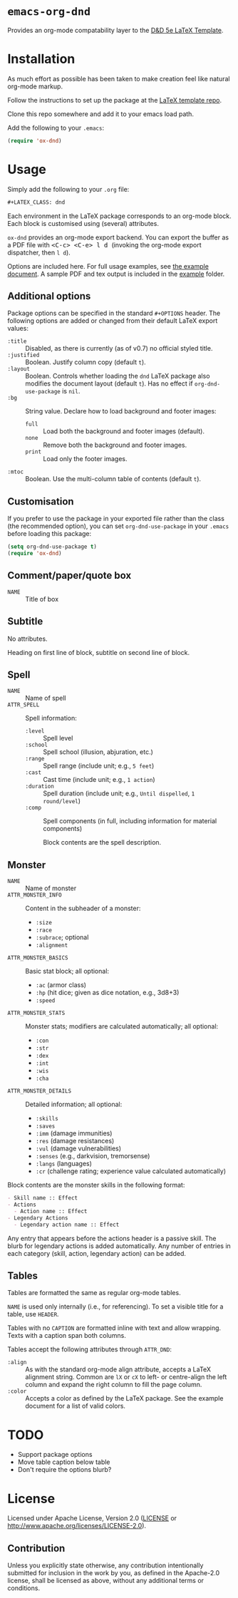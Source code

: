 * =emacs-org-dnd=

Provides an org-mode compatability layer to the
[[https://github.com/evanbergeron/DND-5e-LaTeX-Template][D&D 5e LaTeX
Template]].

* Installation

As much effort as possible has been taken to make creation feel like natural
org-mode markup.

Follow the instructions to set up the package at the
[[https://github.com/evanbergeron/DND-5e-LaTeX-Template][LaTeX template
repo]].

Clone this repo somewhere and add it to your emacs load path.

Add the following to your =.emacs=:

#+BEGIN_SRC emacs-lisp
  (require 'ox-dnd)
#+END_SRC

* Usage

Simply add the following to your =.org= file:

#+BEGIN_SRC org
    ,#+LATEX_CLASS: dnd
#+END_SRC

Each environment in the LaTeX package corresponds to an org-mode block. Each
block is customised using (several) attributes.

=ox-dnd= provides an org-mode export backend. You can export the buffer as
a PDF file with @@html:<kbd>@@ <C-c> <C-e> l d @@html:</kbd>@@ (invoking
the org-mode export dispatcher, then =l d=).

Options are included here. For full usage examples, see
[[file:example/example.org][the example document]]. A sample PDF and tex
output is included in the [[./example][example]] folder.

** Additional options

Package options can be specified in the standard =#+OPTIONS= header. The following options are added or changed from their default LaTeX export values:

- =:title= :: Disabled, as there is currently (as of v0.7) no official styled title.
- =:justified= :: Boolean. Justify column copy (default =t=).
- =:layout= :: Boolean. Controls whether loading the =dnd= LaTeX package also modifies the document layout (default =t=). Has no effect if =org-dnd-use-package= is =nil=.
- =:bg= :: String value. Declare how to load background and footer images:
  - =full= :: Load both the background and footer images (default).
  - =none= :: Remove both the background and footer images.
  - =print= :: Load only the footer images.
- =:mtoc= :: Boolean. Use the multi-column table of contents (default =t=).

** Customisation

If you prefer to use the package in your exported file rather than the class (the recommended option), you can set =org-dnd-use-package= in your =.emacs= before loading this package:

#+begin_src emacs-lisp
  (setq org-dnd-use-package t)
  (require 'ox-dnd)
#+end_src

** Comment/paper/quote box

- =NAME= :: Title of box

** Subtitle

No attributes.

Heading on first line of block, subtitle on second line of block.

** Spell

- =NAME= :: Name of spell
- =ATTR_SPELL= :: Spell information:
  - =:level= :: Spell level
  - =:school= :: Spell school (illusion, abjuration, etc.)
  - =:range= :: Spell range (include unit; e.g., =5 feet=)
  - =:cast= :: Cast time (include unit; e.g., =1 action=)
  - =:duration= :: Spell duration (include unit; e.g., =Until dispelled=,
    =1 round/level=)
  - =:comp= :: Spell components (in full, including information for
    material components)

    Block contents are the spell description.

** Monster

- =NAME= :: Name of monster
- =ATTR_MONSTER_INFO= :: Content in the subheader of a monster:
  - =:size=
  - =:race=
  - =:subrace=; optional
  - =:alignment=
- =ATTR_MONSTER_BASICS= :: Basic stat block; all optional:
  - =:ac= (armor class)
  - =:hp= (hit dice; given as dice notation, e.g., 3d8+3)
  - =:speed=
- =ATTR_MONSTER_STATS= :: Monster stats; modifiers are calculated
  automatically; all optional:
  - =:con=
  - =:str=
  - =:dex=
  - =:int=
  - =:wis=
  - =:cha=
- =ATTR_MONSTER_DETAILS= :: Detailed information; all optional:
  - =:skills=
  - =:saves=
  - =:imm= (damage immunities)
  - =:res= (damage resistances)
  - =:vul= (damage vulnerabilities)
  - =:senses= (e.g., darkvision, tremorsense)
  - =:langs= (languages)
  - =:cr= (challenge rating; experience value calculated automatically)


Block contents are the monster skills in the following format:

#+BEGIN_SRC org
     - Skill name :: Effect
     - Actions
       - Action name :: Effect
     - Legendary Actions
       - Legendary action name :: Effect
#+END_SRC

Any entry that appears before the actions header is a passive skill. The blurb
for legendary actions is added automatically. Any number of entries in each
category (skill, action, legendary action) can be added.

** Tables

Tables are formatted the same as regular org-mode tables.

=NAME= is used only internally (i.e., for referencing). To set a visible
title for a table, use =HEADER=.

Tables with no =CAPTION= are formatted inline with text and allow wrapping.
Texts with a caption span both columns.

Tables accept the following attributes through =ATTR_DND=:

- =:align= :: As with the standard org-mode align attribute, accepts a LaTeX
  alignment string. Common are =lX= or =cX= to left- or centre-align the left
  column and expand the right column to fill the page column.
- =:color= :: Accepts a color as defined by the LaTeX package. See the
  example document for a list of valid colors.

* TODO

- Support package options
- Move table caption below table
- Don't require the options blurb?

* License

Licensed under Apache License, Version 2.0
([[file:LICENSE][LICENSE]] or http://www.apache.org/licenses/LICENSE-2.0).

** Contribution

Unless you explicitly state otherwise, any contribution intentionally
submitted for inclusion in the work by you, as defined in the Apache-2.0
license, shall be licensed as above, without any additional terms or conditions.
